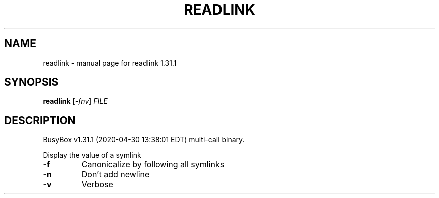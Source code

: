 .\" DO NOT MODIFY THIS FILE!  It was generated by help2man 1.47.8.
.TH READLINK "1" "April 2020" "Fidelix 1.0" "User Commands"
.SH NAME
readlink \- manual page for readlink 1.31.1
.SH SYNOPSIS
.B readlink
[\fI\,-fnv\/\fR] \fI\,FILE\/\fR
.SH DESCRIPTION
BusyBox v1.31.1 (2020\-04\-30 13:38:01 EDT) multi\-call binary.
.PP
Display the value of a symlink
.TP
\fB\-f\fR
Canonicalize by following all symlinks
.TP
\fB\-n\fR
Don't add newline
.TP
\fB\-v\fR
Verbose
